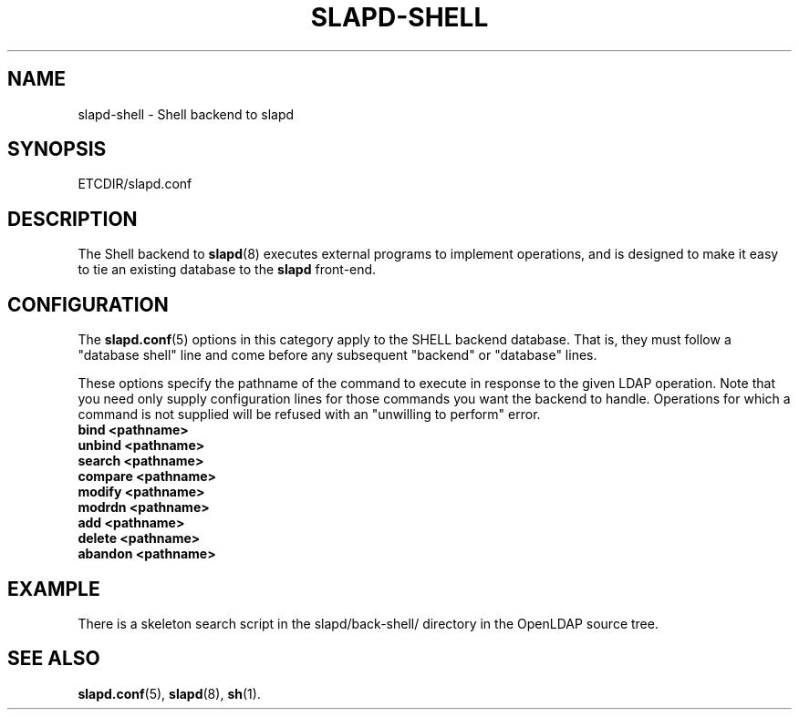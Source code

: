 .TH SLAPD-SHELL 5 "25 April 2002" "OpenLDAP LDVERSION"
.\" Copyright 1998-2002 The OpenLDAP Foundation All Rights Reserved.
.\" Copying restrictions apply.  See COPYRIGHT/LICENSE.
.\" $OpenLDAP$
.SH NAME
slapd-shell \- Shell backend to slapd
.SH SYNOPSIS
ETCDIR/slapd.conf
.SH DESCRIPTION
The Shell backend to
.BR slapd (8)
executes external programs to implement operations, and is designed to
make it easy to tie an existing database to the
.B slapd
front-end.
.SH CONFIGURATION
The
.BR slapd.conf (5)
options in this category apply to the SHELL backend database.
That is, they must follow a "database shell" line and come before any
subsequent "backend" or "database" lines.
.LP
These options specify the pathname of the command to execute in response 
to the given LDAP operation.
Note that you need only supply configuration lines for those commands you
want the backend to handle.
Operations for which a command is not supplied will be refused with an
"unwilling to perform" error.
.TP
.B bind <pathname>
.TP
.B unbind <pathname>
.TP
.B search <pathname>
.TP
.B compare <pathname>
.TP
.B modify <pathname>
.TP
.B modrdn <pathname>
.TP
.B add <pathname>
.TP
.B delete <pathname>
.TP
.B abandon <pathname>
.SH EXAMPLE
There is a skeleton search script in the slapd/back-shell/ directory
in the OpenLDAP source tree.
.SH SEE ALSO
.BR slapd.conf (5),
.BR slapd (8),
.BR sh (1).
